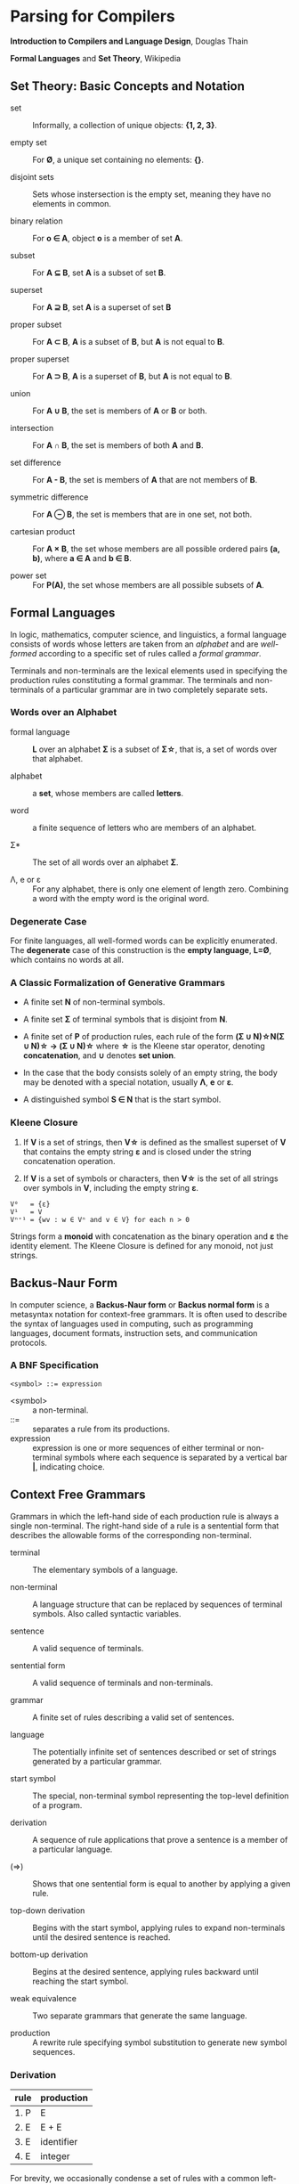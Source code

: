 * Parsing for Compilers

*Introduction to Compilers and Language Design*, Douglas Thain

*Formal Languages* and *Set Theory*, Wikipedia

** Set Theory: Basic Concepts and Notation

- set :: Informally, a collection of unique objects: *{1, 2, 3}*.

- empty set :: For *Ø*, a unique set containing no elements: *{}*.

- disjoint sets :: Sets whose instersection is the empty set, meaning they have
  no elements in common.

- binary relation :: For *o ∈ A*, object *o* is a member of set *A*.
  
- subset :: For *A ⊆ B*, set *A* is a subset of set *B*.

- superset :: For *A ⊇ B*, set *A* is a superset of set *B*  
  
- proper subset :: For *A ⊂ B*, *A* is a subset of *B*, but *A* is not equal to *B*.

- proper superset :: For *A ⊃ B*, *A* is a superset of *B*, but *A* is not equal to *B*.
  
- union :: For *A ∪ B*, the set is members of *A* or *B* or both.
  
- intersection :: For *A ∩ B*, the set is members of both *A* and *B*.
  
- set difference :: For *A - B*, the set is members of *A* that are not members of *B*.
  
- symmetric difference :: For *A ⊖ B*, the set is members that are in one set, not both.
  
- cartesian product :: For *A × B*, the set whose members are all possible ordered pairs *(a, b)*,
  where *a ∈ A* and *b ∈ B*.

- power set :: For *P(A)*, the set whose members are all possible subsets of *A*.

** Formal Languages

In logic, mathematics, computer science, and linguistics, a formal language consists of words
whose letters are taken from an /alphabet/ and are /well-formed/ according to a specific set of rules
called a /formal grammar/.

Terminals and non-terminals are the lexical elements used in specifying the production rules
constituting a formal grammar. The terminals and non-terminals of a particular grammar are in
two completely separate sets.

*** Words over an Alphabet

- formal language :: *L* over an alphabet *Σ* is a subset of *Σ\star{}*, that is, a set of words
  over that alphabet.

- alphabet :: a *set*, whose members are called *letters*.
  
- word :: a finite sequence of letters who are members of an alphabet.
  
- Σ* :: The set of all words over an alphabet *Σ*.

-  Λ, e or ε :: For any alphabet, there is only one element of length zero. Combining a word with
  the empty word is the original word.

*** Degenerate Case

For finite languages, all well-formed words can be explicitly enumerated. The *degenerate* case
of this construction is the *empty language*, *L=Ø*, which contains no words at all.
  
*** A Classic Formalization of Generative Grammars

- A finite set *N* of non-terminal symbols.
  
- A finite set *Σ* of terminal symbols that is disjoint from *N*.
  
- A finite set of *P* of production rules, each rule of the form
  *(Σ ∪ N)\star{}N(Σ ∪ N)\star{} → (Σ ∪ N)\star{}*
  where *\star{}* is the Kleene star operator, denoting *concatenation*,
  and *∪* denotes *set union*.

- In the case that the body consists solely of an empty string, the body may be denoted with
  a special notation, usually *Λ*, *e* or *ε*.

- A distinguished symbol *S ∈ N* that is the start symbol.

*** Kleene Closure

1. If *V* is a set of strings, then *V\star{}* is defined as the smallest superset of *V* that
   contains the empty string *ε* and is closed under the string concatenation operation.

2. If *V* is a set of symbols or characters, then *V\star{}* is the set of all strings over symbols
   in *V*, including the empty string *ε*.

#+begin_example
V⁰   = {ε}
V¹   = V
Vⁿ⁺¹ = {wv : w ∈ Vⁿ and v ∈ V} for each n > 0 
#+end_example

Strings form a *monoid* with concatenation as the binary operation and *ε* the identity element.
The Kleene Closure is defined for any monoid, not just strings.

** Backus-Naur Form

In computer science, a *Backus-Naur form* or *Backus normal form* is a metasyntax notation
for context-free grammars. It is often used to describe the syntax of languages used in
computing, such as programming languages, document formats, instruction sets, and
communication protocols.

*** A BNF Specification

#+begin_example
<symbol> ::= expression
#+end_example

- <symbol> :: a non-terminal.
- ::= :: separates a rule from its productions.
- expression :: expression is one or more sequences of either terminal or non-terminal symbols
  where each sequence is separated by a vertical bar *|*, indicating choice.

** Context Free Grammars

Grammars in which the left-hand side of each production rule is always a single non-terminal.
The right-hand side of a rule is a sentential form that describes the allowable forms of the
corresponding non-terminal.

- terminal :: The elementary symbols of a language.

- non-terminal :: A language structure that can be replaced by sequences of terminal symbols.
  Also called syntactic variables.

- sentence :: A valid sequence of terminals.

- sentential form :: A valid sequence of terminals and non-terminals.

- grammar :: A finite set of rules describing a valid set of sentences.

- language :: The potentially infinite set of sentences described or set of strings generated
  by a particular grammar.

- start symbol :: The special, non-terminal symbol representing the top-level definition
  of a program.

- derivation :: A sequence of rule applications that prove a sentence is a member of a
  particular language.

- (⇒) :: Shows that one sentential form is equal to another by applying a given rule.

- top-down derivation :: Begins with the start symbol, applying rules to expand non-terminals
  until the desired sentence is reached.

- bottom-up derivation :: Begins at the desired sentence, applying rules backward until reaching
  the start symbol.

- weak equivalence :: Two separate grammars that generate the same language.

- production :: A rewrite rule specifying symbol substitution to generate new symbol sequences.

*** Derivation

| rule | production |
|------+------------|
| 1. P | E          |
| 2. E | E + E      |
| 3. E | identifier |
| 4. E | integer    |

For brevity, we occasionally condense a set of rules with a common left-hand side by combining all
the right-hand sides with a logical-or symbol:

#+begin_example
E → E + E | identifier | integer
#+end_example

*** Top-Down Derivation

| sentential form                | apply rule       |
|--------------------------------+------------------|
| P                              | P → E            |
| E                              | E → E + E        |
| E + E                          | E → identitifier |
| identifier + E                 | E → E + E        |
| identifier + E + E             | E → integer      |
| identifier + integer + E       | E → integer      |
| identifier + integer + integer |                  |

*** Bottom-Up Derivation

| sentential form                | apply rule     |
|--------------------------------+----------------|
| identifier + integer + integer | E → integer    |
| identifier + integer + E       | E → integer    |
| identifier + E + E             | E → E + E      |
| identifier + E                 | E → identifier |
| E + E                          | E → E + E      |
| E                              | P → E          |
| P                              |                |

*** Ambiguity

~identifier + integer + integer~ for the grammar above is ambiguous because it has two possible derivations.

**** Left-Most Derivation

#+begin_example
        P
        |
        E
	|
      E + E
      /   \
   E + E  int
   /   \
ident  int
#+end_example

**** Right-Most Derivation

#+begin_example
      P
      |
      E
      |
    E + E
    /   \
ident  E + E
       /   \
     int   int       
#+end_example

*** Removing Ambiguity

It is possible to re-write a grammar so that it is not ambiguous. With binary operators, we can require
one side of an expression to be an atomic term (*T*). The grammar below is no longer ambiguous, because
it allows only a left-most derivation.

| rule | production |
|------+------------|
| 1. P | E          |
| 2. E | E + T      |
| 3. E | T          |
| 4. T | identifier |
| 5. T | integer    |

Further modification to the grammar is required to account for multiple levels of precedence. The usual
approach is to construct a grammar with multiple levels, each reflecting the intended precedence of
operators. Addition combined with multiplication can be expressed as the sum of terms (*T*) that consist
of multiplied factors (*F*).

| rule | production |
|------+------------|
| 1. P | E          |
| 2. E | E + T      |
| 3. E | T          |
| 4. T | T * F      |
| 5. T | F          |
| 6. F | identifier |
| 7. F | integer    |

#+begin_example
=== ambiguous ===

E → E + E | E * E | (E) | number

=== unambiguous ===

E → T | E + T
T → F | T * F
F → number | (E)
#+end_example

** LL Grammars and Parsing

*** Notation

The notation used in these notes is the notation used by Douglas Thain in his book *ICLD*.

- Lowercase letters represent terminals: keywords, operators, identifiers, etc.
- Uppercase letters represent non-terminals: *P*, *S*, *E*, etc.
- Greek letters represent sentential forms — potentially mixed sequences of terminals and non-terminals:
  *α*, *β*, *γ*, etc.

- Sequences represent individual symbols in a sentential form: *Y_{1}Y_{2}...Y_{n}* where *Y_{i}* may
  be either a terminal or non-terminal.

*** Actions

- L :: left-to-right parsing

- L :: left-most derivation

- (k) :: k-symbol lookahead

*** LL(1)

*LL* parsers are top-down parsers for restricted context-free languages. An *LL* parser is called an
*LL(k)* parser if it uses *k* tokens of lookahead when parsing a sentence.

*LL(1)* grammars are a subset of CFGs that can be parsed by considering only one non-terminal and
the next token in the input stream. To make a grammar *LL(1)* we must do the following:

1. Remove ambiguous derivations.
2. Eliminate left recursion.
3. Eliminate any common left prefixes through left factoring.
4. Formally prove the grammar is *LL(1)* by generating *FIRST* and *FOLLOW* sets for the grammar.

*** Eliminating Left Recursion

*Left Recursion*: *A → Bβ* such that *B ⇒ Aγ*.

*LL(1)* grammars cannot contain left recursion. The expression *E → E + T* is left-recursive because *E*
appears as the first symbol on the right-hand side. Thus *E → E + T* would expand to *(E + T) + T*,
which would expand into *((E + T) + T) + T* and so on into infinity.

Rewriting the rule as *E → T + E* would remove left recursion, but it creates a right-associative
operation and a common left prefix. Instead the rules must be rewritten so that the formally recursive
rule begins with the leading symbols of its alternatives.

| rule  | production |
|-------+------------|
| 1. P  | E          |
| 2. E  | T E'       |
| 3. E' | + T E'     |
| 4. E' | ε          |
| 5. T  | identifier |
| 6. T  | integer    |

#+begin_example
P  ::= E
E  ::= T E'
E' ::= + T E'
     | ε
T  ::= identifier
     | integer
#+end_example

Left recursion is primarily a theoretical problem. Looping constructs, or iteration, are excellent
real-world solutions.

Parsing expressions with precedence requires unintuitive rewritings of context-free grammars.
It is simpler to either loop through a list of atoms separated by operators and reconstruct the
tree separately or fuse the two stages into a recursive loop — a Pratt parser.

#+begin_src c
  Program parse_statements() {
    for(;;) {
      parse_statement();
      if (next() != SEMI_COLON) {
        break;
      }
    }
  }
#+end_src

*** Eliminating Common Left Prefixes

Look for all common prefixes of a given non-terminal and replace them with one rule that contains
the prefix and another that contains the variants. This process is called /left factorization/,
which eliminates backtracking and redundant parsings.

**** Before Left Factoring

| rule | production |
|------+------------|
| 1. P | E          |
| 2. E | id         |
| 3. E | id[E]      |
| 4. E | id(E)      |

#+begin_example
P ::= E
E ::= id
    | id[E]
    | id(E)
#+end_example

**** After Left Factoring

| rule  | production |
|-------+------------|
| 1. P  | E          |
| 2. E  | id E'      |
| 3. E' | [E]        |
| 4. E' | (E)        |
| 5. E' | ε          |

#+begin_example
P  ::= E
E  ::= id E'
E' ::=
     | [E]
     | (E)
     | ε
#+end_example

*** First and Follow Sets

In order to construct a complete parser for an *LL(1)* grammar, we must compute two sets, known as
*FIRST* and *FOLLOW*.

**** Computing First Sets for a Grammar *G*

#+begin_example
FIRST(α) is the set of terminals that begin all strings given by α,
including  ε if α ⇒ ε.

For Terminals:
For each terminal a ∈ Σ: FIRST(a) = {a}

For Non-Terminals:
Repeat:
    For each rule X → Y1Y2...Yk in a grammar G:
        Add a to FIRST(X)
            if a is in FIRST(Y1)
            or a is in FIRST(Yn) and Y1...Yn-1 ⇒ ε
        If Y1...Yk ⇒ ε then add ε to FIRST(X)
until no more changes occur.

For a Sentential Form α:
For each symbol Y1Y2...Yk in α:
    Add a to FIRST(α)
        if a is in FIRST(Y1)
        or a is in FIRST(Yn) and Y1...Yn-1 ⇒ ε
    If Y1...Yk ⇒ ε then add ε to FIRST(α).
#+end_example

**** Computing Follow Sets for Grammar *G*

#+begin_example
FOLLOW(A) is the set of terminals that can come after
non-terminal A, including $ if A occurs at the end of the input.

FOLLOW(S) = {$} where S is the start symbol.

Repeat:
    If A → αBβ then:
        add FIRST(β) (excepting ε) to FOLLOW(B).
    If A → αB or FIRST(β) contains ε then:
        add FOLLOW(A) to FOLLOW(B).
until no more changes occur.
#+end_example

*** Grammar Translated By First and Follow

**** Grammmar

| rule  | production |
|-------+------------|
| 1. P  | E          |
| 2. E  | T E'       |
| 3. E' | + T E'     |
| 4. E' | ε          |
| 5. T  | F T'       |
| 6. T' | * F T'     |
| 7. T' | ε          |
| 8. F  | (E)        |
| 9. F  | integer    |

#+begin_example
P  ::= E
E  ::= T E'
E' ::= + T E'
     | ε
T  ::= F T'
T' ::= * F T'
     | ε
F  ::= (E)
     | integer
#+end_example

**** First and Follow

|        | P            | E            | E'     | T            | T'        | F            |
| FIRST  | {(, integer} | {(, integer} | {+, ε} | {(, integer} | {*, ε}    | {(, integer} |
| FOLLOW | {$}          | {), $}       | {), $} | {+, ), $}    | {+, ), $} | {+, *, ), $} |

** Recursive Descent Parsing

*LL(1)* grammars are amenable to /recursive descent parsing/ in which there is one function for each
non-terminal in a grammar. The body of each function follows the right-hand sides of the corresponding
rules: non-terminals result in a call to another parse function, while terminals result in considering
the next token.

Two special cases must be considered:

1. If rule *X* cannot produce *ε* and the token is not in *FIRST(X)*, then return error.
2. If rule *X* could produce *ε* and the token is not in *FIRST(X)*, return success.
   Another rule will consume that token.

Three helper functions are needed:

- ~next()~ :: returns the next token in the input stream.
- ~peek()~ :: looks ahead to the next token without the parser consuming it.
- ~match(t)~ :: consumes the next token if it matches ~t~.

*** Grammar Translated into a Recursive Descent Parser

This C program serves only to verify that the input program matches the grammar outlined above.

#+begin_src c
  // P ::= E $
  int parse_P() {
    return parse_E() && match(TOKEN_EOF);
  }
  // E ::= T E'
  int parse_E() {
    return parse_T() && parse_E_prime();
  }
  // E' ::= + T E' | ε 
  int parse_E_prime() {
    token_t t = peek();
    if (t == TOKEN_PLUS) {
      next();
      return parse_T() && parse_E_prime();
    }
    return 1;
  }
  // T ::= F T'
  int parse_T() {
    return parse_F() && parse_T_prime();
  }
  // T' ::= * F T' | ε
  int parse_T_prime() {
    token_t t = peek();
    if (t == TOKEN_MULTIPLY) {
      next();
      return parse_F() && parse_T_prime();
    }
    return 1;
  }
  // F ::= (E) | integer
  int parse_F() {
    token_t t = peek();
    if (t == TOKEN_LPAREN) {
      next();
      return parse_E() && match(TOKEN_RPAREN);
    } else if (t == TOKEN_INT) {
      next();
      return 1;
    } else {
      printf("parse error: unexpected token %s\n", token_string(t));
      return 0;
    }
  }
#+end_src

** LR Grammars and Parsing

*** Actions

- L :: left-to-right parse
  
- R :: Right-most derivation. Expands the right-most nonterminal. Reductions in reverse order,
  from the leaves to the root.
  
- (k) :: k-symbol lookahead.

An *LR(k)* parser has a stack and input. Given the contents of a stack and *k* tokens
of lookahead, the parser does one of the following operations:

1. *shift*: Push the current input symbol onto the stack. Scan the next symbol.
  
2. *reduce*: A grammar rule's right-hand side is on top of the stack. Pop the symbols
   and replace them with the grammar rule's left-hand-side nonterminal.

3. *accept*: The parser has reached the end of the input without error.

4. *reject*: The input is syntactically incorrect.

The difference between *SLR*, *LALR*, and *LR* parsers is in the tables that they use. Different tables
use different techniques to determine when to *reduce*, and, if there is more than one grammar rule with
the same right-hand side, which left-hand-side nonterminal to push.

*** Choices

*LR(k)* parsers use *deterministic finite automata (DFAs)* to choose when to shift or reduce. The symbols
pushed onto the parser's stack are not actually terminals and nonterminals. They are *states* within
a finite state machine.

- At each step, the parser runs a *DFA* using symbols on the stack as input. The input
  is a sequence of terminals and nonterminals from the bottom up.

- The current state of the *DFA* plus the next *k* tokens of the input indicate whether to shift or reduce.

- The states of a *DFA* are sets of *items*.
  - An item is a production with a *marker(.)* indicating the current position of the parser.
  - In general, item *X → γ . δ* means *γ* is at the top of the stack. At the head of the input
    there is a string derivable from *δ*

*LR* parsers use two tables: the *action* table and the *goto* table.

- action table :: Indexed by the top-of-the-stack symbol and the current token. Tells which of the four
  actions — shift, reduce, accept, reject — to perform.

- goto table :: If a rule contains *n* symbols, we pop *n* states off the stack. The *goto table* is indexed
  by state symbol *t* and nonterminal *A*, where *t* is the state symbol on the top of the stack after
  popping *n* times

*** Algorithm

All *LR* parsers use this same basic algorithm. The states that are pushed onto the stack represent the states
in the underlying finite state machine. Each place we might be in the input is represented within the state as
an *item*.

The differences between *LR* parsers:

- The definition of an item.
- The number of states within the underlying finite state machine.
- The amount of information within the state.

#+begin_example
# === main loop: pseudo code ===

push initial state s0
a = scan()
loop
    t = top-of-stack (state) symbol
    switch action[t, a] {
       case shift s:
           push(s)
           a = scan()
       case reduce by A → alpha:
           for i = 1 to length(alpha) do pop() end
	   t = top-of-stack symbol
           push(goto[t, A])
       case accept:
           return( SUCCESS )
       case error:
           call the error handler
           return( FAILURE )
    }
end
#+end_example
  
*** LR(0) Automaton

**** Grammar

| rule | production |
|------+------------|
| S'   | S eof      |
| S    | ( L )      |
| S    | x          |
| L    | S          |
| L    | L, S       |

**** Automaton

#+begin_example
1.
 --------------       2.              8.                   9.
| S' -> .S eof |  x    ---------   x   -------------   S    -----------
| S  -> .(L)   |----->| S -> x. |<----| L -> L,.S   |----->| L -> L,S. |
| S  -> .x     |-+     ---------      | S -> .( L ) |       -----------
 --------------  |    3.              | S -> .x     |
     S |       ( |     -------------   -------------
4.     V         +--->| S -> (.L )  | ( |     ^
 -------------        | L -> .S     |<--+     | ,
| S' -> S.eof |       | L -> .L, S  |         |         5.
 -------------        | S -> .( L ) |  L     ------------
                      | S -> .x     |-----> | S -> ( L.) |
                       -------------        | L -> L.,S  |
                          |                  ------------
                        S |                   |
                          V    7.             | )
                       ---------              V         6.
                      | L -> S. |           -------------
                       ---------           | S -> ( L ). |
                                            -------------
#+end_example

**** Action Table

1. Build action table.
2. If state contains item *X → γ.eof* then *accept*.
3. If state contains item *X → γ.* then *reduce* *X → γ*.
4. If state *i* has edge to *j* with terminal, then *shift*.

| state | action           |
|-------+------------------|
|     1 | shift            |
|     2 | reduce S → x     |
|     3 | shift            |
|     4 | accept           |
|     5 | shift            |
|     6 | reduce S → ( L ) |
|     7 | reduce L → S     |
|     8 | shift            |
|     9 | reduce L → L, S  |

*** LR(1) Parsing

In practice, *LR(1)* is used for *LR* parsing.

- Item is now pair *(X → γ.δ, x)*
  - *γ* is at the top of the stack, and at the head of the input there is a string derivable
    from *δx* (where *x* is the terminal).
  - Algorithm for constructing state transition table and action table adapted.
    - Closure operation when constructing states uses *FIRST()*, incorporating lookahead token.
    - Action table columns now terminals.
    - State transition relation and action table typically combined into a single table,
      *GOTO and ACTION*.

*** Shift-Reduce Parsing: ~A * 2 + 1~

| step | stack            | lookahead | unscanned | action | grammar rule                |
|------+------------------+-----------+-----------+--------+-----------------------------|
|    0 | empty            | id        | * 2 + 1   | shift  |                             |
|    1 | id               | *         | 2 + 1     | reduce | Value → id                  |
|    2 | Value            | *         | 2 + 1     | reduce | Products → Value            |
|    3 | Products         | *         | 2 + 1     | shift  |                             |
|    4 | Products *       | int       | + 1       | shift  |                             |
|    5 | Products * int   | +         | 1         | reduce | Value → int                 |
|    6 | Products * Value | +         | 1         | reduce | Products → Products * Value |
|    7 | Products         | +         | 1         | shift  | Sum → Products              |
|    8 | Sums             | +         | 1         | shift  |                             |
|    9 | Sums +           | int       | eof       | shift  |                             |
|   10 | Sums + int       | eof       |           | reduce | Value → int                 |
|   11 | Sums + Value     | eof       |           | reduce | Products → Value            |
|   12 | Sums + Products  | eof       |           | reduce | Sums → Sums + Products      |
|   13 | Sums             | eof       |           | accept |                             |

#+begin_example
=== expression ===
A * 2 + 1

=== derivation ===
                              13 Sums
             -----------------
            /           /     |
           8 Sums      |      |
           |           |      |
   7 Products          |      |
 /         | \         |      |
3 Products |  \        |      12 Products
|          |   |       |      |
2 Value    |   6 Value |      11 Value
|          |   |       |      |
1 id       4   5 int   9      10 int
|          |   |       |      |
A          *   2       +      1

=== parser at step 6 ===
                                  --------
                                 | table  |
                                 |--------|
               /---------------> | loop   |
              /                   --------
 stack       V                      ^
|----------------------------|      |
 ----------------------------       |
| Products | * | Value | ... |      |
 ----------------------------     lookahead
  |          |     |                |
 ---        ---   ---              -------
| A |      | * | | 2 |            | + | 1 | - unscanned
 ---        ---   ---              -------
|-----------------------------------------|
 input stream
#+end_example

** Grammar Classes

#+begin_example
LL(1) ⊂ SLR ⊂ LALR ⊂ LR(1) ⊂ CFG
#+end_example

- Context-Free Grammar :: Any grammar whose rules have the form *A -> α*. Requires a parse
  table and a stack to track parser state. An ambiguous CFG creates a non-deterministic finite
  automaton.

- LR(k) :: Performs bottom-up, left-right scan and right-most parse of the input, deciding what rule
  to apply next by examining the next *k* tokens. Requires a very large automaton, because the possible
  lookaheads are encoded into states.

- LALR :: A /Lookahead-LR/ parser created by constructing an *LR(1)* parser then merging all item sets
  that have the same core.

- SLR :: A /Simple-LR/ parser approximates an *LR(1)* parser by constructing an *LR(0)* state machine
  and then relying on the *FIRST* and *FOLLOW* sets to select which rule to apply.

- LL(k) :: Performs a top-down, left-right scan and left-most parse of the input, deciding what items
  to rule to apply next by examining the next *k* tokens. *LL(1)* parsers require a only table that
  is *O(nt)* where *t* is the number of tokens and *n* is the number of non-terminals.

** The Chomsky Hierarchy

| language class         | machine required        |
|------------------------+-------------------------|
| regular                | finite automata         |
| context free           | pushdown automata       |
| context sensitive      | linear bounded automata |
| recursively enumerable | Turing machine          |

- Regular Languages :: Languages described by regular expressions. Every regular expression corresponds
  to a finite automaton that can be implemented with a table and a single integer to represent the
  current state.

- Context Free Languages :: The meaning of a non-terminal is the same in all places where it appears.
  CFGs require pushdown automaton, which requires a finite automaton coupled with a stack. If the
  grammar is ambiguous, the automaton will be non-deterministic and therefore impractical.

- Context Sensitive Languages :: The meaning of a non-terminal is controlled by the context in which it
  appears. CSLs require a non-deterministic linear bounded automaton, which is bounded in memory
  consumption but not in execution time.

- Recursively Enumerable Languages :: The least restrictive set of languages, described by the rules
  *α -> β* where *α* and *β* can be any combination of terminals and non-terminals. These languages
  can only be recognized by a full Turing machine.

** General Principle of Language Design

#+begin_quote
The least powerful language gives the strongest guarantees.

— Douglas Thain
#+end_quote

